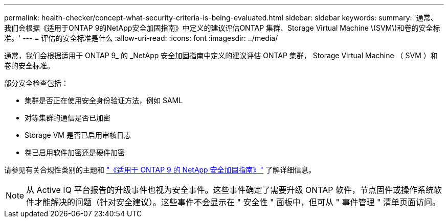 ---
permalink: health-checker/concept-what-security-criteria-is-being-evaluated.html 
sidebar: sidebar 
keywords:  
summary: '通常、我们会根据《适用于ONTAP 9的NetApp安全加固指南》中定义的建议评估ONTAP 集群、Storage Virtual Machine \(SVM\)和卷的安全标准。' 
---
= 评估的安全标准是什么
:allow-uri-read: 
:icons: font
:imagesdir: ../media/


[role="lead"]
通常，我们会根据适用于 ONTAP 9_ 的 _NetApp 安全加固指南中定义的建议评估 ONTAP 集群， Storage Virtual Machine （ SVM ）和卷的安全标准。

部分安全检查包括：

* 集群是否正在使用安全身份验证方法，例如 SAML
* 对等集群的通信是否已加密
* Storage VM 是否已启用审核日志
* 卷已启用软件加密还是硬件加密


请参见有关合规性类别的主题和 http://www.netapp.com/us/media/tr-4569.pdf["《适用于 ONTAP 9 的 NetApp 安全加固指南》"] 了解详细信息。

[NOTE]
====
从 Active IQ 平台报告的升级事件也视为安全事件。这些事件确定了需要升级 ONTAP 软件，节点固件或操作系统软件才能解决的问题（针对安全建议）。这些事件不会显示在 " 安全性 " 面板中，但可从 " 事件管理 " 清单页面访问。

====